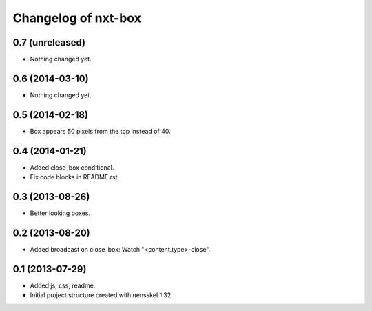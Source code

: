 Changelog of nxt-box
===================================================


0.7 (unreleased)
----------------

- Nothing changed yet.


0.6 (2014-03-10)
----------------

- Nothing changed yet.


0.5 (2014-02-18)
----------------

- Box appears 50 pixels from the top instead of 40.


0.4 (2014-01-21)
----------------

- Added close_box conditional.

- Fix code blocks in README.rst 


0.3 (2013-08-26)
----------------

- Better looking boxes.


0.2 (2013-08-20)
----------------

- Added broadcast on close_box: Watch "<content.type>-close".


0.1 (2013-07-29)
----------------

- Added js, css, readme.

- Initial project structure created with nensskel 1.32.
